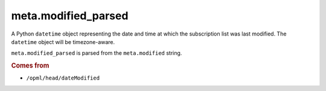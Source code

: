 meta.modified_parsed
====================

A Python ``datetime`` object representing the date and time at which
the subscription list was last modified. The ``datetime`` object
will be timezone-aware.

``meta.modified_parsed`` is parsed from the ``meta.modified`` string.

..  seealso::

    *   :doc:`meta-modified`

..  rubric:: Comes from

*   ``/opml/head/dateModified``
